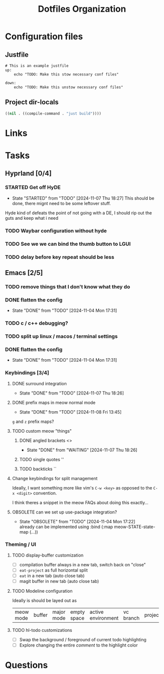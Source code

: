 #+TITLE: Dotfiles Organization

* Configuration files

** Justfile
#+begin_src just :tangle justfile
  # This is an example justfile
  up:
      echo "TODO: Make this stow necessary conf files"

  down:
      echo "TODO: Make this unstow necessary conf files"
#+end_src

** Project dir-locals

#+begin_src emacs-lisp :tangle .dir-locals.el
 ((nil . ((compile-command . "just build"))))
#+end_src

* Links
* Tasks
** Hyprland [0/4]
*** STARTED Get off HyDE
- State "STARTED"    from "TODO"       [2024-11-07 Thu 18:27]
  This should be done, there mignt need to be some leftover stuff.

Hyde kind of defeats the point of not going with a DE, I should rip out the guts and keep what i need

*** TODO Waybar configuration without hyde
*** TODO See we we can bind the thumb button to LGUI
*** TODO delay before key repeat should be less
** Emacs [2/5]
*** TODO remove things that I don't know what they do
*** DONE flatten the config
- State "DONE"       from "TODO"       [2024-11-04 Mon 17:31]
*** TODO c / c++ debugging?
*** TODO split up linux / macos / terminal settings
*** DONE flatten the config
- State "DONE"       from "TODO"       [2024-11-04 Mon 17:31]
*** Keybindings [3/4]
**** DONE surround integration
- State "DONE"       from "TODO"       [2024-11-07 Thu 18:26]
**** DONE prefix maps in meow normal mode
- State "DONE"       from "TODO"       [2024-11-08 Fri 13:45]
~g~ and ~z~ prefix maps?
**** TODO custom meow "things"
***** DONE angled brackets <>
- State "DONE"       from "WAITING"    [2024-11-07 Thu 18:26]
***** TODO single quotes ''
***** TODO backticks ``
**** Change keybindings for split management
Ideally, I want something more like vim's ~C-w <key>~ as opposed to the ~C-x <digit>~ convention.

I think theres a snippet in the meow FAQs about doing this exactly...
**** OBSOLETE can we set up use-package integration?
- State "OBSOLETE"   from "TODO"       [2024-11-04 Mon 17:22] \\
  already can be implemented using :bind (:map meow-STATE-state-map (...))
*** Theming / UI
**** TODO display-buffer customization
- [ ] compilation buffer always in a new tab, switch back on "close"
- [ ] ~eat-project~ as full horizontal split
- [ ] ~eat~ in a new tab (auto close tab)
- [ ] magit buffer in new tab (auto close tab)
**** TODO Modeline configuration

Ideally is should be layed out as

| meow mode | buffer | major mode |  empty space | active environment | vc branch | project |
**** TODO hl-todo customizations
- [ ] Swap the background / foreground of current todo highlighting
- [ ] Explore changing the entire /comment/ to the highlight color
* Questions
